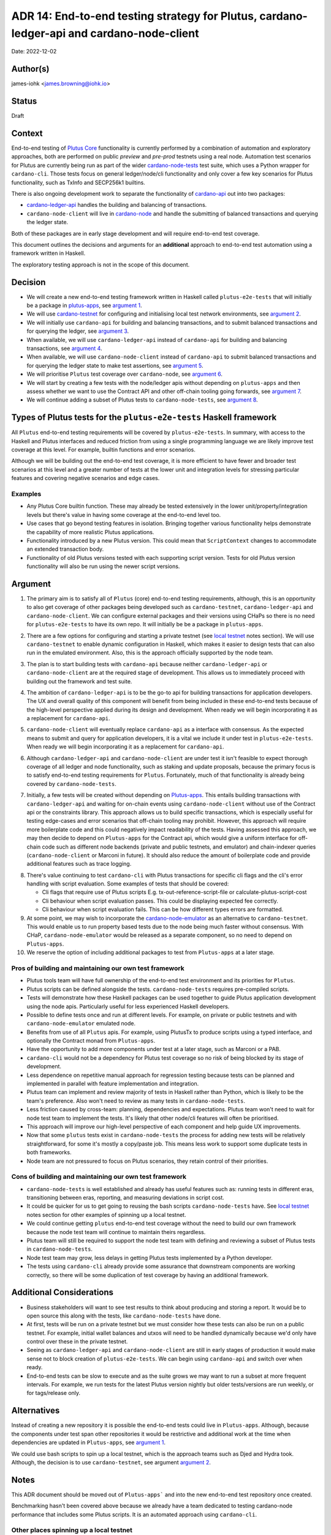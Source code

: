 .. _end_to_end_testing_strategy:

ADR 14: End-to-end testing strategy for Plutus, cardano-ledger-api and cardano-node-client
==========================================================================================

Date: 2022-12-02

Author(s)
---------

james-iohk <james.browning@iohk.io>

Status
------

Draft

Context
-------

End-to-end testing of `Plutus Core <https://github.com/input-output-hk/Plutus/>`_ functionality is
currently performed by a combination of automation and exploratory approaches, both are performed
on public `preview` and `pre-prod` testnets using a real node.
Automation test scenarios for Plutus are currently being run as part of the wider `cardano-node-tests
<https://github.com/input-output-hk/cardano-node-tests/>`_ test suite, which uses a Python wrapper
for ``cardano-cli``.
Those tests focus on general ledger/node/cli functionality and only cover a few key scenarios for
Plutus functionality, such as TxInfo and SECP256k1 builtins.

There is also ongoing development work to separate the functionality of `cardano-api
<https://github.com/input-output-hk/cardano-node/tree/master/cardano-api>`_ out into two packages:

* `cardano-ledger-api
  <https://github.com/input-output-hk/cardano-ledger/tree/master/libs/cardano-ledger-api>`_ handles
  the building and balancing of transactions.

* ``cardano-node-client`` will live in `cardano-node
  <https://github.com/input-output-hk/cardano-node>`_ and handle the submitting of balanced
  transactions and querying the ledger state.

Both of these packages are in early stage development and will require end-to-end test coverage.

This document outlines the decisions and arguments for an **additional** approach to end-to-end test
automation using a framework written in Haskell.

The exploratory testing approach is not in the scope of this document.

Decision
--------

* We will create a new end-to-end testing framework written in Haskell called ``plutus-e2e-tests`` that
  will initially be a package in `plutus-apps <https://github.com/input-output-hk/Plutus-apps/>`_,
  see `argument 1`_.

* We will use `cardano-testnet
  <https://github.com/input-output-hk/cardano-node/tree/master/cardano-testnet/>`_
  for configuring and initialising local test network environments, see `argument 2`_.

* We will initially use ``cardano-api`` for building and balancing transactions, and to submit
  balanced transactions and for querying the ledger, see `argument 3`_.

* When available, we will use ``cardano-ledger-api`` instead of ``cardano-api`` for building and
  balancing transactions, see `argument 4`_.

* When available, we will use ``cardano-node-client`` instead of ``cardano-api`` to submit balanced
  transactions and for querying the ledger state to make test assertions, see `argument 5`_.

* We will prioritise ``Plutus`` test coverage over ``cardano-node``, see `argument 6`_.

* We will start by creating a few tests with the node/ledger apis without depending on ``plutus-apps``
  and then assess whether we want to use the Contract API and other off-chain tooling going forwards,
  see `argument 7`_.

* We will continue adding a subset of Plutus tests to ``cardano-node-tests``, see `argument 8`_.

Types of Plutus tests for the ``plutus-e2e-tests`` Haskell framework
--------------------------------------------------------------------
All ``Plutus`` end-to-end testing requirements will be covered by ``plutus-e2e-tests``.
In summary, with access to the Haskell and Plutus interfaces and reduced friction from using a
single programming language we are likely improve test coverage at this level.
For example, builtin functions and error scenarios.

Although we will be building out the end-to-end test coverage, it is more efficient to have fewer
and broader test scenarios at this level and a greater number of tests at the lower unit and
integration levels for stressing particular features and covering negative scenarios and edge cases.

Examples
~~~~~~~~

* Any Plutus Core builtin function.
  These may already be tested extensively in the lower unit/property/integration levels but there's
  value in having some coverage at the end-to-end level too.

* Use cases that go beyond testing features in isolation.
  Bringing together various functionality
  helps demonstrate the capability of more realistic Plutus applications.

* Functionality introduced by a new Plutus version.
  This could mean that ``ScriptContext`` changes to accommodate an extended transaction body.

* Functionality of old Plutus versions tested with each supporting script version.
  Tests for old Plutus version functionality will also be run using the newer script versions.

Argument
--------

.. _`argument 1`:

1. The primary aim is to satisfy all of ``Plutus`` (core) end-to-end testing requirements,
   although, this is an opportunity to also get coverage of other packages being developed such as
   ``cardano-testnet``, ``cardano-ledger-api`` and ``cardano-node-client``.
   We can configure external packages and their versions using CHaPs so there is no need for
   ``plutus-e2e-tests`` to have its own repo. It will initially be be a package in ``plutus-apps``.

.. _`argument 2`:

2. There are a few options for configuring and starting a private testnet (see `local testnet`_
   notes section).
   We will use ``cardano-testnet`` to enable dynamic configuration in Haskell, which makes it easier
   to design tests that can also run in the emulated environment.
   Also, this is the approach officially supported by the node team.

.. _`argument 3`:

3. The plan is to start building tests with ``cardano-api`` because neither ``cardano-ledger-api``
   or ``cardano-node-client`` are at the required stage of development. This allows us to immediately
   proceed with building out the framework and test suite.

.. _`argument 4`:

4. The ambition of ``cardano-ledger-api`` is to be the go-to api for building transactions for
   application developers.
   The UX and overall quality of this component will benefit from being included in these end-to-end
   tests because of the high-level perspective applied during its design and development.
   When ready we will begin incorporating it as a replacement for ``cardano-api``.

.. _`argument 5`:

5. ``cardano-node-client`` will eventually replace ``cardano-api`` as a interface with consensus.
   As the expected means to submit and query for application developers, it is a vital we include it
   under test in ``plutus-e2e-tests``.
   When ready we will begin incorporating it as a replacement for ``cardano-api``.

.. _`argument 6`:

6. Although ``cardano-ledger-api`` and ``cardano-node-client`` are under test it isn't feasible
   to expect thorough coverage of all ledger and node functionality, such as staking and update
   proposals, because the primary focus is to satisfy end-to-end testing requirements for ``Plutus``.
   Fortunately, much of that functionality is already being covered by ``cardano-node-tests``.

.. _`argument 7`:

7. Initially, a few tests will be created without depending on `Plutus-apps
   <https://github.com/input-output-hk/Plutus-apps/>`_.
   This entails building transactions with ``cardano-ledger-api`` and waiting for on-chain events
   using ``cardano-node-client`` without use of the Contract api or the constraints library.
   This approach allows us to build specific transactions, which is especially useful for testing
   edge-cases and error scenarios that off-chain tooling may prohibit.
   However, this approach will require more boilerplate code and this could negatively impact
   readability of the tests.
   Having assessed this approach, we may then decide to depend on ``Plutus-apps`` for the
   Contract api, which would give a uniform interface for off-chain code such as different node
   backends (private and public testnets, and emulator) and chain-indexer queries
   (``cardano-node-client`` or Marconi in future).
   It should also reduce the amount of boilerplate code and provide additional features such as
   trace logging.

.. _`argument 8`:

8. There's value continuing to test ``cardano-cli`` with Plutus transactions for specific cli
   flags and the cli's error handling with script evaluation.
   Some examples of tests that should be covered:

   * Cli flags that require use of Plutus scripts E.g. tx-out-reference-script-file or
     calculate-plutus-script-cost
   * Cli behaviour when script evaluation passes. This could be displaying expected fee correctly.
   * Cli behaviour when script evaluation fails. This can be how different types errors are formatted.

9. At some point, we may wish to incorporate the `cardano-node-emulator
   <https://github.com/input-output-hk/Plutus-apps/pull/831>`_ as an alternative to ``cardano-testnet``.
   This would enable us to run property based tests due to the node being much faster without consensus.
   With CHaP, ``cardano-node-emulator`` would be released as a separate component, so no need to depend
   on ``Plutus-apps``.

10. We reserve the option of including additional packages to test from ``Plutus-apps`` at a later stage.

Pros of building and maintaining our own test framework
~~~~~~~~~~~~~~~~~~~~~~~~~~~~~~~~~~~~~~~~~~~~~~~~~~~~~~~

* Plutus tools team will have full ownership of the end-to-end test environment and its priorities
  for ``Plutus``.
* Plutus scripts can be defined alongside the tests. ``cardano-node-tests`` requires
  pre-compiled scripts.
* Tests will demonstrate how these Haskell packages can be used together to guide Plutus application
  development using the node apis. Particularly useful for less experienced Haskell developers.
* Possible to define tests once and run at different levels. For example, on private or public
  testnets and with ``cardano-node-emulator`` emulated node.
* Benefits from use of all ``Plutus`` apis. For example, using PlutusTx to produce scripts using a
  typed interface, and optionally the Contract monad from ``Plutus-apps``.
* Have the opportunity to add more components under test at a later stage, such as Marconi or a PAB.
* ``cardano-cli`` would not be a dependency for Plutus test coverage so no risk of being blocked by its
  stage of development.
* Less dependence on repetitive manual approach for regression testing because tests can be planned
  and implemented in parallel with feature implementation and integration.
* Plutus team can implement and review majority of tests in Haskell rather than Python, which is
  likely to be the team's preference.
  Also won't need to review as many tests in ``cardano-node-tests``.
* Less friction caused by cross-team: planning, dependencies and expectations. Plutus team won't
  need to wait for node test team to implement the tests. It's likely that other node/cli features
  will often be prioritised.
* This approach will improve our high-level perspective of each component and help guide
  UX improvements.
* Now that some ``plutus`` tests exist in ``cardano-node-tests`` the process for adding new tests
  will be relatively straightforward, for some it's mostly a copy/paste job.
  This means less work to support some duplicate tests in both frameworks.
* Node team are not pressured to focus on Plutus scenarios, they retain control of their priorities.

Cons of building and maintaining our own test framework
~~~~~~~~~~~~~~~~~~~~~~~~~~~~~~~~~~~~~~~~~~~~~~~~~~~~~~~

* ``cardano-node-tests`` is well established and already has useful features such as: running tests in
  different eras, transitioning between eras, reporting, and measuring deviations in script cost.
* It could be quicker for us to get going to reusing the bash scripts ``cardano-node-tests`` have.
  See `local testnet`_ notes section for other examples of spinning up a local testnet.
* We could continue getting ``plutus`` end-to-end test coverage without the need to build our own
  framework because the node test team will continue to maintain theirs regardless.
* Plutus team will still be required to support the node test team with defining and reviewing a
  subset of Plutus tests in ``cardano-node-tests``.
* Node test team may grow, less delays in getting Plutus tests implemented by a Python developer.
* The tests using ``cardano-cli`` already provide some assurance that downstream components are
  working correctly, so there will be some duplication of test coverage by having an additional
  framework.

Additional Considerations
-------------------------
* Business stakeholders will want to see test results to think about producing and storing a report.
  It would be to open source this along with the tests, like ``cardano-node-tests`` have done.
* At first, tests will be run on a private testnet but we must consider how these tests can also be
  run on a public testnet. For example, initial wallet balances and utxos will need to be handled
  dynamically because we'd only have control over these in the private testnet.
* Seeing as ``cardano-ledger-api`` and ``cardano-node-client`` are still in early stages of production
  it would make sense not to block creation of ``plutus-e2e-tests``. We can begin using ``cardano-api``
  and switch over when ready.
* End-to-end tests can be slow to execute and as the suite grows we may want to run a subset at more
  frequent intervals. For example, we run tests for the latest Plutus version nightly but older
  tests/versions are run weekly, or for tags/release only.

Alternatives
------------

Instead of creating a new repository it is possible the end-to-end tests could live in ``Plutus-apps``.
Although, because the components under test span other repositories it would be restrictive and
additional work at the time when dependencies are updated in ``Plutus-apps``, see `argument 1`_.

We could use bash scripts to spin up a local testnet, which is the approach teams such as Djed and
Hydra took.
Although, the decision is to use ``cardano-testnet``, see argument `argument 2`_.

Notes
-----

This ADR document should be moved out of ``Plutus-apps``` and into the new end-to-end test repository
once created.

Benchmarking hasn't been covered above because we already have a team dedicated to testing cardano-node
performance that includes some Plutus scripts. It is an automated approach using ``cardano-cli``.

.. _`local testnet`:

Other places spinning up a local testnet
~~~~~~~~~~~~~~~~~~~~~~~~~~~~~~~~~~~~~~~~
* https://github.com/woofpool/cardano-private-testnet-setup
* https://github.com/input-output-hk/mithril/mithril-test-lab
* https://github.com/input-output-hk/hydra/hydra-cluster
* https://github.com/input-output-hk/cardano-node/tree/master/scripts/byron-to-alonzo
* https://github.com/input-output-hk/cardano-js-sdk/tree/master/packages/e2e/local-network
* https://github.com/input-output-hk/cardano-wallet/blob/master/lib/wallet/exe/local-cluster.hs
* https://github.com/mlabs-haskell/plutip
